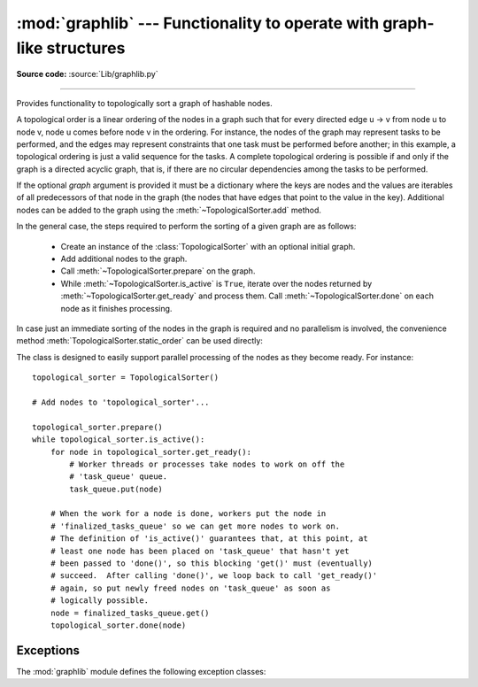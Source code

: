 :mod:`graphlib` --- Functionality to operate with graph-like structures
=========================================================================

.. module:: graphlib
   :synopsis: Functionality to operate with graph-like structures


**Source code:** :source:`Lib/graphlib.py`

.. testsetup:: default

   import graphlib
   from graphlib import *

--------------


.. class:: TopologicalSorter(graph=None)

   Provides functionality to topologically sort a graph of hashable nodes.

   A topological order is a linear ordering of the nodes in a graph such that
   for every directed edge u -> v from node u to node v, node u comes
   before node v in the ordering. For instance, the nodes of the graph may
   represent tasks to be performed, and the edges may represent constraints that
   one task must be performed before another; in this example, a topological
   ordering is just a valid sequence for the tasks. A complete topological
   ordering is possible if and only if the graph is a directed acyclic graph,
   that is, if there are no circular dependencies among the tasks to be performed.

   If the optional *graph* argument is provided it must be a dictionary where
   the keys are nodes and the values are iterables of all predecessors of that
   node in the graph (the nodes that have edges that point to the value in the
   key). Additional nodes can be added to the graph using
   the :meth:`~TopologicalSorter.add` method.

   In the general case, the steps required to perform the sorting of a given
   graph are as follows:

         * Create an instance of the :class:`TopologicalSorter` with an optional
           initial graph.
         * Add additional nodes to the graph.
         * Call :meth:`~TopologicalSorter.prepare` on the graph.
         * While :meth:`~TopologicalSorter.is_active` is ``True``, iterate over
           the nodes returned by :meth:`~TopologicalSorter.get_ready` and
           process them. Call :meth:`~TopologicalSorter.done` on each node as it
           finishes processing.

   In case just an immediate sorting of the nodes in the graph is required and
   no parallelism is involved, the convenience method
   :meth:`TopologicalSorter.static_order` can be used directly:

   .. doctest::

       >>> graph = {"D": {"B", "C"}, "C": {"A"}, "B": {"A"}}
       >>> ts = TopologicalSorter(graph)
       >>> tuple(ts.static_order())
       ('A', 'C', 'B', 'D')

   The class is designed to easily support parallel processing of the nodes as
   they become ready. For instance::

       topological_sorter = TopologicalSorter()

       # Add nodes to 'topological_sorter'...

       topological_sorter.prepare()
       while topological_sorter.is_active():
           for node in topological_sorter.get_ready():
               # Worker threads or processes take nodes to work on off the
               # 'task_queue' queue.
               task_queue.put(node)

           # When the work for a node is done, workers put the node in
           # 'finalized_tasks_queue' so we can get more nodes to work on.
           # The definition of 'is_active()' guarantees that, at this point, at
           # least one node has been placed on 'task_queue' that hasn't yet
           # been passed to 'done()', so this blocking 'get()' must (eventually)
           # succeed.  After calling 'done()', we loop back to call 'get_ready()'
           # again, so put newly freed nodes on 'task_queue' as soon as
           # logically possible.
           node = finalized_tasks_queue.get()
           topological_sorter.done(node)

   .. method:: add(node, *predecessors)

      Add a new node and its predecessors to the graph. Both the *node* and all
      elements in *predecessors* must be hashable.

      If called multiple times with the same node argument, the set of
      dependencies will be the union of all dependencies passed in.

      It is possible to add a node with no dependencies (*predecessors* is not
      provided) or to provide a dependency twice. If a node that has not been
      provided before is included among *predecessors* it will be automatically
      added to the graph with no predecessors of its own.

      Raises :exc:`ValueError` if called after :meth:`~TopologicalSorter.prepare`.

   .. method:: prepare()

      Mark the graph as finished and check for cycles in the graph.

      After calling this method the graph cannot be modified using
      the :meth:`~TopologicalSorter.add` method.

      Raises :exc:`CycleError` if any cycles are detected,
      but :meth:`~TopologicalSorter.get_ready` can still be used to obtain as
      many nodes as possible until cycles block more progress.

   .. method:: is_active()

      Returns ``True`` if more progress can be made and ``False`` otherwise.
      Progress can be made if cycles do not block the resolution and either
      there are still nodes ready to be returned by
      :meth:`~TopologicalSorter.get_ready` or there are nodes which were
      returned by :meth:`~TopologicalSorter.get_ready` and which have not yet
      been marked as :meth:`~TopologicalSorter.done`.

      The :meth:`~TopologicalSorter.__bool__` method of this class defers to
      this function, so instead of::

          if ts.is_active():
              ...

      it is possible to simply do::

          if ts:
              ...

      Raises :exc:`ValueError` if this method is called before
      :meth:`~TopologicalSorter.prepare`.

   .. method:: done(*nodes)

      Marks a set of nodes returned by :meth:`~TopologicalSorter.get_ready` as
      processed, unblocking any successors of each node in *nodes* for being
      returned by a future call to :meth:`~TopologicalSorter.get_ready`.

      Raises :exc:`ValueError` if: any node in *nodes* is not part of this
      graph, has not yet been returned by :meth:`~TopologicalSorter.get_ready`,
      has already been marked as processed by a previous call
      to :meth:`~TopologicalSorter.done`, or if this method is called before
      :meth:`~TopologicalSorter.prepare`.

   .. method:: get_ready()

      Returns a ``tuple`` with all of the nodes that are ready to be processed.
      Initially it returns all nodes with no predecessors. Once those are
      marked as processed by calling :meth:`~TopologicalSorter.done`, further
      calls will return all new nodes that have had all their predecessors
      already processed. Once no more progress can be made, empty tuples are
      returned.

      Raises :exc:`ValueError` if this method is called before
      :meth:`~TopologicalSorter.prepare`.

   .. method:: static_order()

      Returns an iterator object which iterates over nodes in a topological
      order. When using this method, :meth:`~TopologicalSorter.prepare` and
      :meth:`~TopologicalSorter.done` should not be called. This method is
      equivalent to::

          def static_order(self):
              self.prepare()
              while self.is_active():
                  node_group = self.get_ready()
                  yield from node_group
                  self.done(*node_group)

      The particular order that is returned may depend on the specific order in
      which items were inserted into the graph. For example:

      .. doctest::

          >>> ts = TopologicalSorter()
          >>> ts.add(3, 2, 1)
          >>> ts.add(1, 0)
          >>> print([*ts.static_order()])
          [2, 0, 1, 3]

          >>> ts2 = TopologicalSorter()
          >>> ts2.add(1, 0)
          >>> ts2.add(3, 2, 1)
          >>> print([*ts2.static_order()])
          [0, 2, 1, 3]

      This is due to the fact that "0" and "2" are on the same level in the
      graph (they would have been returned in the same call to
      :meth:`~TopologicalSorter.get_ready`) and the order between them is
      determined by the order of insertion.

      Raises :exc:`CycleError` if any cycles are detected.

   .. versionadded:: 3.9


Exceptions
----------
The :mod:`graphlib` module defines the following exception classes:

.. exception:: CycleError

   Subclass of :exc:`ValueError` raised by :meth:`TopologicalSorter.prepare` if
   any cycles exist in the graph.

   If multiple cycles exist, only one of them will be detected and reported in
   the exception.

   The detected cycle can be accessed via the second element in
   the :attr:`~CycleError.args` attribute of the exception instance:
   ``cycle_error.args[1]``. It consists of a list of nodes where each node is
   an immediate predecessor of the next node in the list. The first and the
   last node in the list are the same node, to make it clear that it is
   cyclic.
